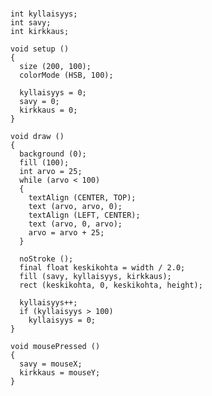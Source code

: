 * 
  #+BEGIN_SRC processing
    int kyllaisyys;
    int savy;
    int kirkkaus;

    void setup ()
    {
      size (200, 100);
      colorMode (HSB, 100);

      kyllaisyys = 0;
      savy = 0;
      kirkkaus = 0;
    }

    void draw ()
    {
      background (0);
      fill (100);
      int arvo = 25;
      while (arvo < 100)
      {
        textAlign (CENTER, TOP);
        text (arvo, arvo, 0);
        textAlign (LEFT, CENTER);
        text (arvo, 0, arvo);
        arvo = arvo + 25;
      }
  
      noStroke ();
      final float keskikohta = width / 2.0;
      fill (savy, kyllaisyys, kirkkaus);
      rect (keskikohta, 0, keskikohta, height);

      kyllaisyys++;
      if (kyllaisyys > 100)
        kyllaisyys = 0;
    }

    void mousePressed ()
    {
      savy = mouseX;
      kirkkaus = mouseY;
    }
  #+END_SRC
